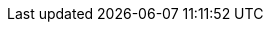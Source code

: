 ++++
<img src="http://vg08.met.vgwort.de/na/b3fb65fe7e6c4348a0c5f92aa6df7a82" width="1" height="1" alt="" />
++++

